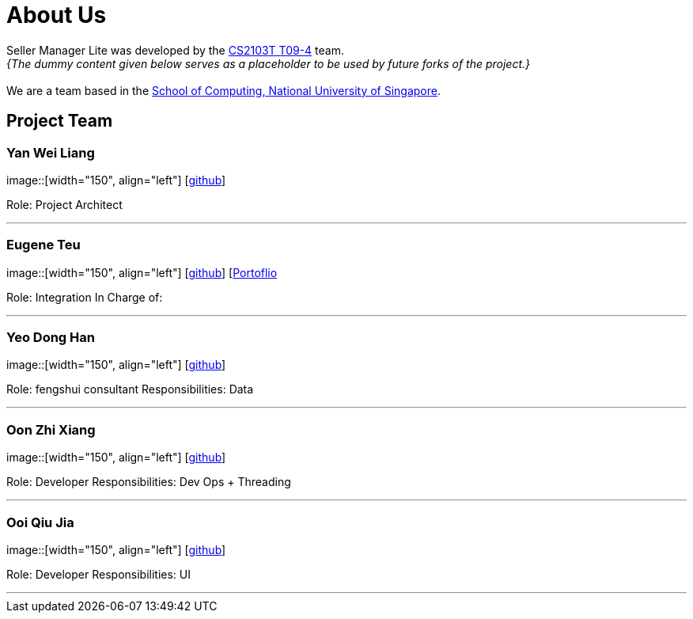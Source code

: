 = About Us
:site-section: AboutUs
:relfileprefix: team/
:imagesDir: images
:stylesDir: stylesheets

Seller Manager Lite was developed by the https://github.com/orgs/AY1920S1-CS2103T-T09-4/teams/developers[CS2103T T09-4] team. +
_{The dummy content given below serves as a placeholder to be used by future forks of the project.}_ +
{empty} +
We are a team based in the http://www.comp.nus.edu.sg[School of Computing, National University of Singapore].

== Project Team

=== Yan Wei Liang
image::[width="150", align="left"]
{empty} [https://github.com/uberSaiyan[github]]

Role: Project Architect

'''

=== Eugene Teu
image::[width="150", align="left"]
{empty}[https://github.com/EugeneTeu[github]] [https://eugeneteu.github.io/myWebsite/[Portoflio]

Role: Integration 
In Charge of: 


'''

=== Yeo Dong Han
image::[width="150", align="left"]
{empty}[https://github.com/yeodonghan[github]]

Role: fengshui consultant
Responsibilities: Data

'''

=== Oon Zhi Xiang
image::[width="150", align="left"]
{empty}[https://github.com/zhixianggg[github]]

Role: Developer 
Responsibilities: Dev Ops + Threading

'''

=== Ooi Qiu Jia
image::[width="150", align="left"]
{empty}[https://github.com/qiujiaaa[github]]

Role: Developer 
Responsibilities: UI

'''
